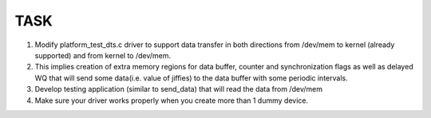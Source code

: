 TASK
####

#. Modify platform_test_dts.c driver to support data transfer in both directions from /dev/mem to kernel (already supported) and from kernel to /dev/mem.
#. This implies creation of extra memory regions for data buffer, counter and synchronization flags as well as delayed WQ that will send some data(i.e. value of jiffies) to the data buffer with some periodic intervals.
#. Develop testing application (similar to send_data) that will read the data from /dev/mem
#. Make sure your driver works properly when you create more than 1 dummy device.
